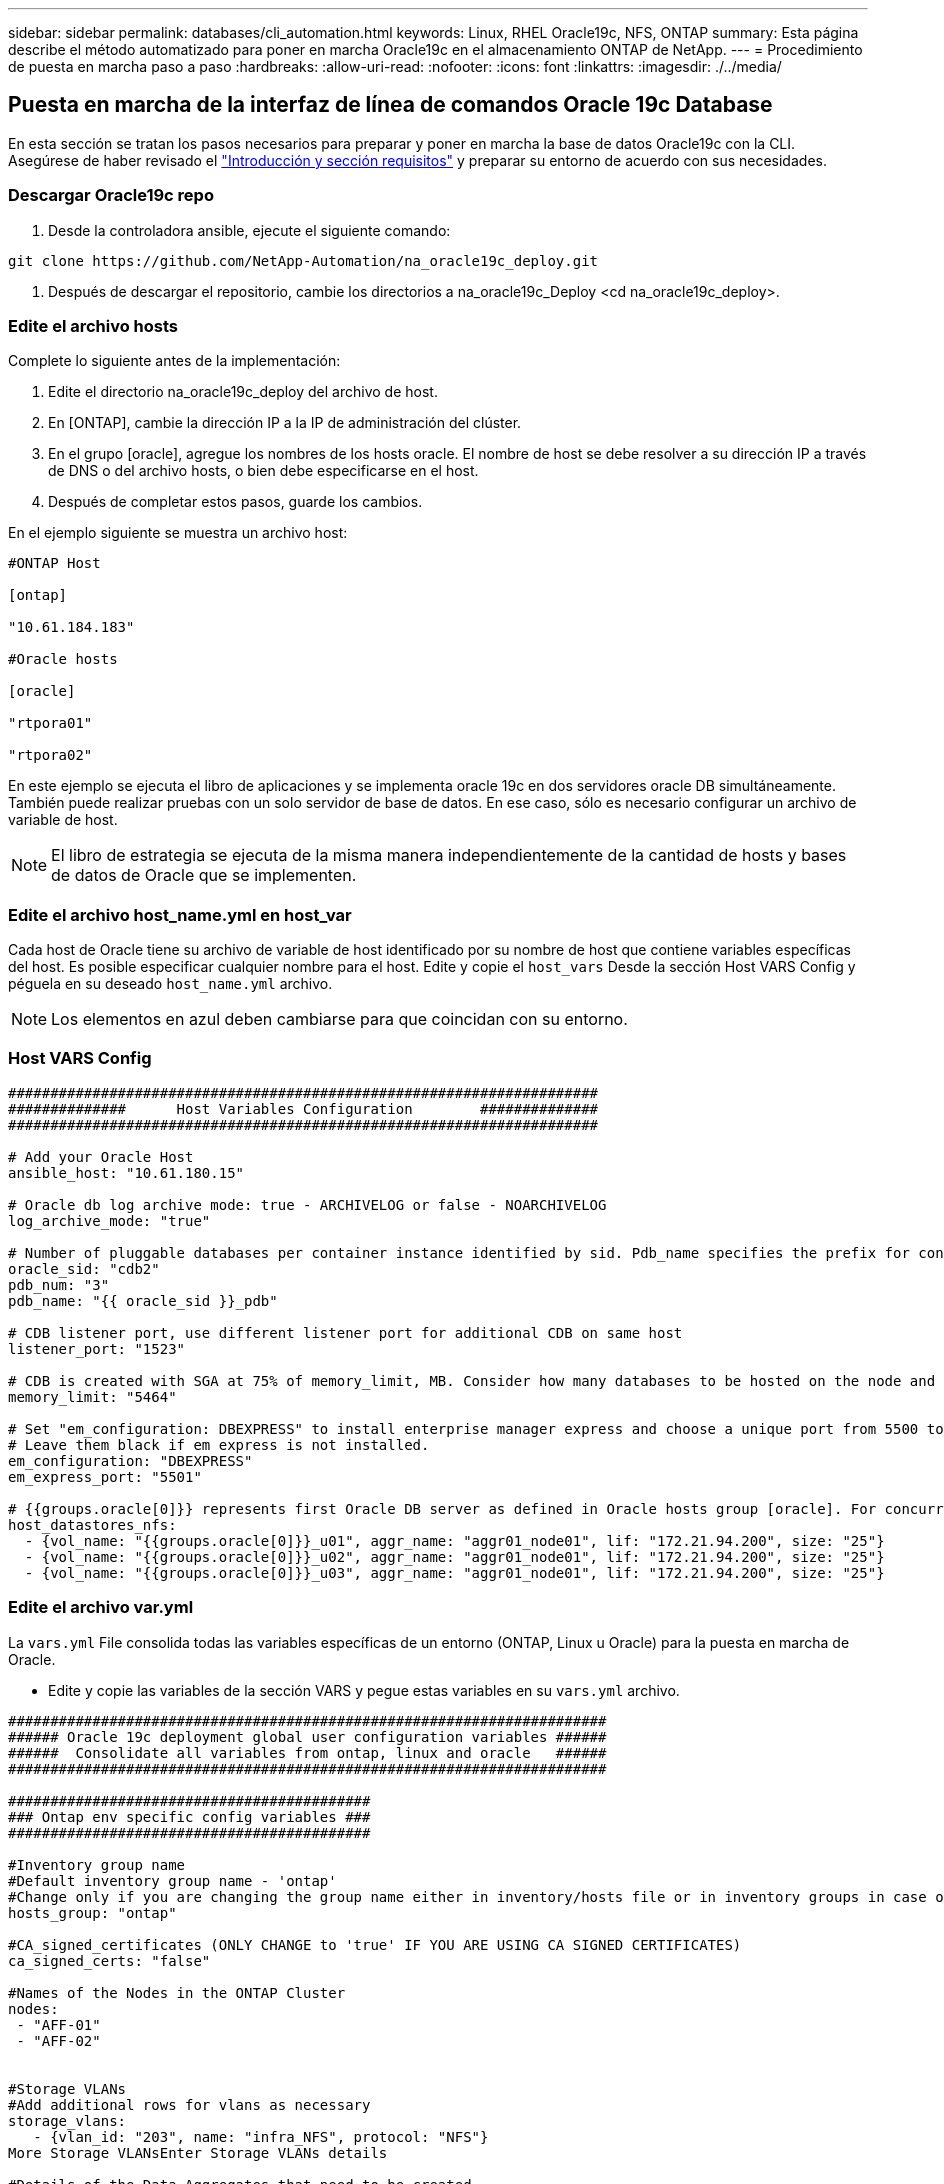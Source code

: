 ---
sidebar: sidebar 
permalink: databases/cli_automation.html 
keywords: Linux, RHEL Oracle19c, NFS, ONTAP 
summary: Esta página describe el método automatizado para poner en marcha Oracle19c en el almacenamiento ONTAP de NetApp. 
---
= Procedimiento de puesta en marcha paso a paso
:hardbreaks:
:allow-uri-read: 
:nofooter: 
:icons: font
:linkattrs: 
:imagesdir: ./../media/




== Puesta en marcha de la interfaz de línea de comandos Oracle 19c Database

En esta sección se tratan los pasos necesarios para preparar y poner en marcha la base de datos Oracle19c con la CLI. Asegúrese de haber revisado el link:getting_started_requirements.html["Introducción y sección requisitos"] y preparar su entorno de acuerdo con sus necesidades.



=== Descargar Oracle19c repo

. Desde la controladora ansible, ejecute el siguiente comando:


[source, cli]
----
git clone https://github.com/NetApp-Automation/na_oracle19c_deploy.git
----
. Después de descargar el repositorio, cambie los directorios a na_oracle19c_Deploy <cd na_oracle19c_deploy>.




=== Edite el archivo hosts

Complete lo siguiente antes de la implementación:

. Edite el directorio na_oracle19c_deploy del archivo de host.
. En [ONTAP], cambie la dirección IP a la IP de administración del clúster.
. En el grupo [oracle], agregue los nombres de los hosts oracle. El nombre de host se debe resolver a su dirección IP a través de DNS o del archivo hosts, o bien debe especificarse en el host.
. Después de completar estos pasos, guarde los cambios.


En el ejemplo siguiente se muestra un archivo host:

[source, shell]
----
#ONTAP Host

[ontap]

"10.61.184.183"

#Oracle hosts

[oracle]

"rtpora01"

"rtpora02"
----
En este ejemplo se ejecuta el libro de aplicaciones y se implementa oracle 19c en dos servidores oracle DB simultáneamente. También puede realizar pruebas con un solo servidor de base de datos. En ese caso, sólo es necesario configurar un archivo de variable de host.


NOTE: El libro de estrategia se ejecuta de la misma manera independientemente de la cantidad de hosts y bases de datos de Oracle que se implementen.



=== Edite el archivo host_name.yml en host_var

Cada host de Oracle tiene su archivo de variable de host identificado por su nombre de host que contiene variables específicas del host. Es posible especificar cualquier nombre para el host. Edite y copie el `host_vars` Desde la sección Host VARS Config y péguela en su deseado `host_name.yml` archivo.


NOTE: Los elementos en azul deben cambiarse para que coincidan con su entorno.



=== Host VARS Config

[source, shell]
----
######################################################################
##############      Host Variables Configuration        ##############
######################################################################

# Add your Oracle Host
ansible_host: "10.61.180.15"

# Oracle db log archive mode: true - ARCHIVELOG or false - NOARCHIVELOG
log_archive_mode: "true"

# Number of pluggable databases per container instance identified by sid. Pdb_name specifies the prefix for container database naming in this case cdb2_pdb1, cdb2_pdb2, cdb2_pdb3
oracle_sid: "cdb2"
pdb_num: "3"
pdb_name: "{{ oracle_sid }}_pdb"

# CDB listener port, use different listener port for additional CDB on same host
listener_port: "1523"

# CDB is created with SGA at 75% of memory_limit, MB. Consider how many databases to be hosted on the node and how much ram to be allocated to each DB. The grand total SGA should not exceed 75% available RAM on node.
memory_limit: "5464"

# Set "em_configuration: DBEXPRESS" to install enterprise manager express and choose a unique port from 5500 to 5599 for each sid on the host.
# Leave them black if em express is not installed.
em_configuration: "DBEXPRESS"
em_express_port: "5501"

# {{groups.oracle[0]}} represents first Oracle DB server as defined in Oracle hosts group [oracle]. For concurrent multiple Oracle DB servers deployment, [0] will be incremented for each additional DB server. For example,  {{groups.oracle[1]}}" represents DB server 2, "{{groups.oracle[2]}}" represents DB server 3 ... As a good practice and the default, minimum three volumes is allocated to a DB server with corresponding /u01, /u02, /u03 mount points, which store oracle binary, oracle data, and oracle recovery files respectively. Additional volumes can be added by click on "More NFS volumes" but the number of volumes allocated to a DB server must match with what is defined in global vars file by volumes_nfs parameter, which dictates how many volumes are to be created for each DB server.
host_datastores_nfs:
  - {vol_name: "{{groups.oracle[0]}}_u01", aggr_name: "aggr01_node01", lif: "172.21.94.200", size: "25"}
  - {vol_name: "{{groups.oracle[0]}}_u02", aggr_name: "aggr01_node01", lif: "172.21.94.200", size: "25"}
  - {vol_name: "{{groups.oracle[0]}}_u03", aggr_name: "aggr01_node01", lif: "172.21.94.200", size: "25"}
----


=== Edite el archivo var.yml

La `vars.yml` File consolida todas las variables específicas de un entorno (ONTAP, Linux u Oracle) para la puesta en marcha de Oracle.

* Edite y copie las variables de la sección VARS y pegue estas variables en su `vars.yml` archivo.


[source, shell]
----
#######################################################################
###### Oracle 19c deployment global user configuration variables ######
######  Consolidate all variables from ontap, linux and oracle   ######
#######################################################################

###########################################
### Ontap env specific config variables ###
###########################################

#Inventory group name
#Default inventory group name - 'ontap'
#Change only if you are changing the group name either in inventory/hosts file or in inventory groups in case of AWX/Tower
hosts_group: "ontap"

#CA_signed_certificates (ONLY CHANGE to 'true' IF YOU ARE USING CA SIGNED CERTIFICATES)
ca_signed_certs: "false"

#Names of the Nodes in the ONTAP Cluster
nodes:
 - "AFF-01"
 - "AFF-02"


#Storage VLANs
#Add additional rows for vlans as necessary
storage_vlans:
   - {vlan_id: "203", name: "infra_NFS", protocol: "NFS"}
More Storage VLANsEnter Storage VLANs details

#Details of the Data Aggregates that need to be created
#If Aggregate creation takes longer, subsequent tasks of creating volumes may fail.
#There should be enough disks already zeroed in the cluster, otherwise aggregate create will zero the disks and will take long time
data_aggregates:
  - {aggr_name: "aggr01_node01"}
  - {aggr_name: "aggr01_node02"}

#SVM name
svm_name: "ora_svm"


# SVM Management LIF Details
svm_mgmt_details:
  - {address: "172.21.91.100", netmask: "255.255.255.0", home_port: "e0M"}

# NFS storage parameters when data_protocol set to NFS. Volume named after Oracle hosts name identified by mount point as follow for oracle DB server 1. Each mount point dedicates to a particular Oracle files: u01 - Oracle binary, u02 - Oracle data, u03 - Oracle redo. Add additional volumes by click on "More NFS volumes" and also add the volumes list to corresponding host_vars as host_datastores_nfs variable. For multiple DB server deployment, additional volumes sets needs to be added for additional DB server. Input variable "{{groups.oracle[1]}}_u01", "{{groups.oracle[1]}}_u02", and "{{groups.oracle[1]}}_u03" as vol_name for second DB server. Place volumes for multiple DB servers alternatingly between controllers for balanced IO performance, e.g. DB server 1 on controller node1, DB server 2 on controller node2 etc. Make sure match lif address with controller node.
volumes_nfs:
  - {vol_name: "{{groups.oracle[0]}}_u01", aggr_name: "aggr01_node01", lif: "172.21.94.200", size: "25"}
  - {vol_name: "{{groups.oracle[0]}}_u02", aggr_name: "aggr01_node01", lif: "172.21.94.200", size: "25"}
  - {vol_name: "{{groups.oracle[0]}}_u03", aggr_name: "aggr01_node01", lif: "172.21.94.200", size: "25"}

#NFS LIFs IP address and netmask
nfs_lifs_details:
  - address: "172.21.94.200" #for node-1
    netmask: "255.255.255.0"
  - address: "172.21.94.201" #for node-2
    netmask: "255.255.255.0"

#NFS client match
client_match: "172.21.94.0/24"

###########################################
### Linux env specific config variables ###
###########################################

#NFS Mount points for Oracle DB volumes
mount_points:
  - "/u01"
  - "/u02"
  - "/u03"

# Up to 75% of node memory size divided by 2mb. Consider how many databases to be hosted on the node and how much ram to be allocated to each DB.
# Leave it blank if hugepage is not configured on the host.
hugepages_nr: "1234"

# RedHat subscription username and password
redhat_sub_username: "xxx"
redhat_sub_password: "xxx"

####################################################
### DB env specific install and config variables ###
####################################################

db_domain: "your.domain.com"

# Set initial password for all required Oracle passwords. Change them after installation.
initial_pwd_all: "netapp123"
----


=== Ejecute el libro de estrategia

Después de completar los requisitos previos de entorno necesarios y copiar las variables en `vars.yml` y.. `your_host.yml`, ya está listo para implementar los libros de estrategia.


NOTE: debe cambiarse <username> para adecuarse a su entorno.

. Ejecute el libro de estrategia de ONTAP transfiriendo las etiquetas correctas y el nombre de usuario del clúster de ONTAP. Rellene la contraseña del clúster de ONTAP y vsadmin cuando se le solicite.


[source, cli]
----
ansible-playbook -i hosts all_playbook.yml -u username -k -K -t ontap_config -e @vars/vars.yml
----
. Ejecute Linux playbook para ejecutar la parte de la implementación de Linux. Entrada para la contraseña ssh de administrador así como la contraseña sudo.


[source, cli]
----
ansible-playbook -i hosts all_playbook.yml -u username -k -K -t linux_config -e @vars/vars.yml
----
. Ejecute Oracle playbook para ejecutar la parte del despliegue de Oracle. Entrada para la contraseña ssh de administrador así como la contraseña sudo.


[source, cli]
----
ansible-playbook -i hosts all_playbook.yml -u username -k -K -t oracle_config -e @vars/vars.yml
----


=== Ponga en marcha una base de datos adicional en el mismo host de Oracle

La parte Oracle del playbook crea una única base de datos de contenedor Oracle en un servidor Oracle por ejecución. Para crear una base de datos de contenedores adicional en el mismo servidor, lleve a cabo los siguientes pasos:

. Revise las variables host_var.
+
.. Vuelva al paso 3 - edite el `host_name.yml` archivo debajo `host_vars`.
.. Cambie el SID de Oracle a una cadena de nomenclatura diferente.
.. Cambie el puerto de escucha a un número diferente.
.. Si ha instalado EM Express, cambie el puerto de EM Express a otro número.
.. Copie y pegue las variables de host revisadas en el archivo de variable de host Oracle en `host_vars`.


. Ejecute el libro de estrategia con `oracle_config` etiquetar como se muestra arriba en la <<Ejecute el libro de estrategia>>.




=== Validar la instalación de Oracle

. Conéctese a Oracle Server como usuario oracle y ejecute los siguientes comandos:


[source, cli]
----
ps -ef | grep ora
----

NOTE: Se enumerarán los procesos de oracle si la instalación se ha completado como se esperaba y oracle DB ha iniciado

. Inicie sesión en la base de datos para comprobar los valores de configuración de la base de datos y las PDB creadas con los siguientes conjuntos de comandos.


[source, cli]
----
sqlplus / as sysdba
----
[oracle@localhost ~]$ sqlplus / as sysdba

SQL*Plus: Versión 19.0.0.0.0 - producción el Jue 6 12:52:51 2021 Versión 19.8.0.0.0

Copyright (c) 1982, 2019, Oracle. Todos los derechos reservados.

Conectado a: Base de datos Oracle 19c Enterprise Edition Versión 19.0.0.0.0 - Versión de producción 19.8.0.0.0

SQL>

[source, cli]
----
select name, log_mode from v$database;
----
SQL> SELECT name, log_mode from v$database; NAME LOG_MODE ----------- ------------- CDB2 ARCHIVELOG

[source, cli]
----
show pdbs;
----
SQL> mostrar pdb

....
    CON_ID CON_NAME                       OPEN MODE  RESTRICTED
---------- ------------------------------ ---------- ----------
         2 PDB$SEED                       READ ONLY  NO
         3 CDB2_PDB1                      READ WRITE NO
         4 CDB2_PDB2                      READ WRITE NO
         5 CDB2_PDB3                      READ WRITE NO
....
[source, cli]
----
col svrname form a30
col dirname form a30
select svrname, dirname, nfsversion from v$dnfs_servers;
----
SQL> col svrname form a30 SQL> col rname form a30 SQL> seleccione svrname, dirname, nfsversion de v$dnfs_Servers;

NOMBRE DE DIRECTORIO DE SVRNAME NFSVERSION ----------------------------------------- ------------------------------------ --------------------- 172.21.126.200 /rhelora03_u02 NFSv3.0 172.21.126.200 /rhelora03_u03 NFSv3.0 172.21.126.200 /rhelora03_u01 NFSv3.0

[listing]
----
This confirms that dNFS is working properly.
----
. Conéctese a la base de datos a través del listener para comprobar la configuración del listener de Oracle con el siguiente comando. Cambie al puerto de listener y el nombre de servicio de base de datos adecuados.


[source, cli]
----
sqlplus system@//localhost:1523/cdb2_pdb1.cie.netapp.com
----
[oracle@localhost ~]$ sqlplus system@//localhost:1523/cdb2_pdb1.cie.netapp.com

SQL*Plus: Versión 19.0.0.0.0 - producción el Jue 6 13:19:57 2021 Versión 19.8.0.0.0

Copyright (c) 1982, 2019, Oracle. Todos los derechos reservados.

Introducir contraseña: Última hora de inicio de sesión correcta: Mié May 05 2021 17:11:11 -04:00

Conectado a: Base de datos Oracle 19c Enterprise Edition Versión 19.0.0.0.0 - Versión de producción 19.8.0.0.0

SQL> show user USER IS "SYSTEM" SQL> show con_name CON_NAME CDB2_PDB1

[listing]
----
This confirms that Oracle listener is working properly.
----


=== ¿Dónde obtener ayuda?

Si necesita ayuda con el kit de herramientas, por favor únase al link:https://netapppub.slack.com/archives/C021R4WC0LC["La comunidad de automatización de soluciones de NetApp admite el canal de Slack"] y busque el canal de automatización de soluciones para publicar sus preguntas o preguntas.
